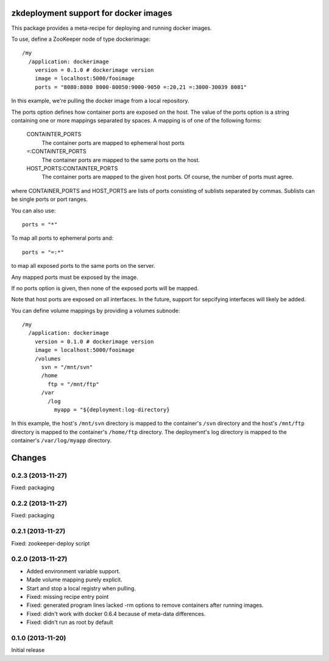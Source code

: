 zkdeployment support for docker images
**************************************

This package provides a meta-recipe for deploying and running docker
images.

To use, define a ZooKeeper node of type dockerimage::

  /my
    /application: dockerimage
      version = 0.1.0 # dockerimage version
      image = localhost:5000/fooimage
      ports = "8080:8080 8000-80050:9000-9050 =:20,21 =:3000-30039 8081"

In this example, we're pulling the docker image from a local
repository.

The ports option defines how container ports are exposed on the host.
The value of the ports option is a string containing one or more
mappings separated by spaces.  A mapping is of one of the following
forms:

  CONTAINTER_PORTS
    The container ports are mapped to ephemeral host ports

  =:CONTAINTER_PORTS
    The container ports are mapped to the same ports on the host.

  HOST_PORTS:CONTAINTER_PORTS
    The container ports are mapped to the given host ports. Of course,
    the number of ports must agree.

where CONTAINER_PORTS and HOST_PORTS are lists of ports consisting of
sublists separated by commas. Sublists can be single ports or port
ranges.

You can also use::

  ports = "*"

To map all ports to ephemeral ports and::

  ports = "=:*"

to map all exposed ports to the same ports on the server.

Any mapped ports must be exposed by the image.

If no ports option is given, then none of the exposed ports will be
mapped.

Note that host ports are exposed on all interfaces. In the future,
support for sepcifying interfaces will likely be added.

You can define volume mappings by providing a volumes subnode::

  /my
    /application: dockerimage
      version = 0.1.0 # dockerimage version
      image = localhost:5000/fooimage
      /volumes
        svn = "/mnt/svn"
        /home
          ftp = "/mnt/ftp"
        /var
          /log
            myapp = "${deployment:log-directory}

In this example, the host's ``/mnt/svn`` directory is mapped to the
container's ``/svn`` directory and the host's ``/mnt/ftp`` directory
is mapped to the container's ``/home/ftp`` directory.  The
deployment's log directory is mapped to the container's
``/var/log/myapp`` directory.

Changes
*******

0.2.3 (2013-11-27)
==================

Fixed: packaging

0.2.2 (2013-11-27)
==================

Fixed: packaging

0.2.1 (2013-11-27)
==================

Fixed: zookeeper-deploy script

0.2.0 (2013-11-27)
==================

- Added environment variable support.

- Made volume mapping purely explicit.

- Start and stop a local registry when pulling.

- Fixed: missing recipe entry point

- Fixed: generated program lines lacked -rm options to remove
  containers after running images.

- Fixed: didn't work with docker 0.6.4 because of meta-data
  differences.

- Fixed: didn't run as root by default

0.1.0 (2013-11-20)
==================

Initial release
